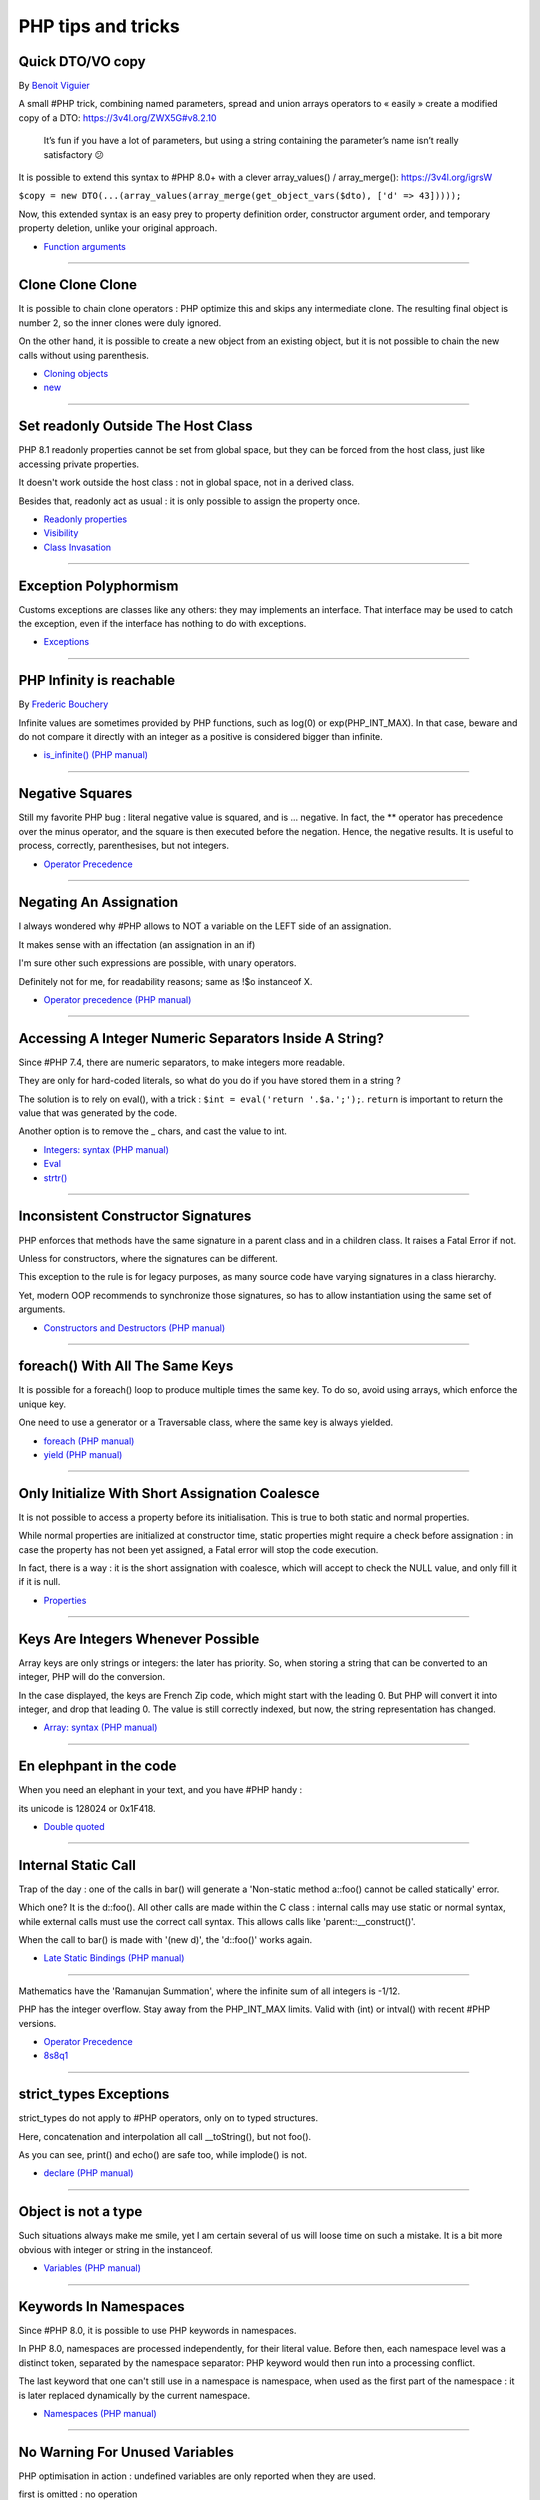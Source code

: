 PHP tips and tricks
-------------------

.. _quick-dto/vo-copy:

Quick DTO/VO copy
=================
By `Benoit Viguier <https://phpc.social/@b_viguier>`_

A small #PHP trick, combining named parameters, spread and union arrays operators to « easily » create a modified copy of a DTO: https://3v4l.org/ZWX5G#v8.2.10

 It’s fun if you have a lot of parameters, but using a string containing the parameter’s name isn’t really satisfactory 😕

It is possible to extend this syntax to #PHP 8.0+ with a clever array_values() / array_merge(): https://3v4l.org/igrsW

``$copy = new DTO(...(array_values(array_merge(get_object_vars($dto), ['d' => 43]))));``

Now, this extended syntax is an easy prey to property definition order, constructor argument order, and temporary property deletion, unlike your original approach.

.. image:: ../images/quick-dto.png

* `Function arguments <https://www.php.net/manual/en/functions.arguments.php>`_


----



.. _clone-clone-clone:

Clone Clone Clone
=================
It is possible to chain clone operators : PHP optimize this and skips any intermediate clone. The resulting final object is number 2, so the inner clones were duly ignored. 

On the other hand, it is possible to create a new object from an existing object, but it is not possible to chain the new calls without using parenthesis. 

.. image:: ../images/clone_clone_clone.png

* `Cloning objects <https://www.php.net/manual/en/language.oop5.cloning.php>`_
* `new <https://www.php.net/manual/en/language.oop5.basic.php#language.oop5.basic.new>`_


----



.. _set-readonly-outside-the-host-class:

Set readonly Outside The Host Class
===================================
PHP 8.1 readonly properties cannot be set from global space, but they can be forced from the host class, just like accessing private properties. 

It doesn't work outside the host class : not in global space, not in a derived class.

Besides that, readonly act as usual : it is only possible to assign the property once.

.. image:: ../images/readonly_and_private.png

* `Readonly properties <https://www.php.net/manual/en/language.oop5.properties.php#language.oop5.properties.readonly-properties>`_
* `Visibility <https://www.php.net/manual/en/language.oop5.visibility.php>`_
* `Class Invasation <https://php-dictionary.readthedocs.io/en/latest/dictionary.html#class-invasion>`_


----



.. _exception-polyphormism:

Exception Polyphormism
======================
Customs exceptions are classes like any others: they may implements an interface. That interface may be used to catch the exception, even if the interface has nothing to do with exceptions.

.. image:: ../images/interface_exceptions.png

* `Exceptions <https://www.php.net/manual/en/language.exceptions.php>`_


----



.. _php-infinity-is-reachable:

PHP Infinity is reachable
=========================
By `Frederic Bouchery <https://twitter.com/FredBouchery>`_

Infinite values are sometimes provided by PHP functions, such as log(0) or exp(PHP_INT_MAX). In that case, beware and do not compare it directly with an integer as a positive is considered bigger than infinite.

.. image:: ../images/infinite_is_reachable.png

* `is_infinite() (PHP manual) <https://www.php.net/is_infinite>`_


----



.. _negative-squares:

Negative Squares
================
Still my favorite PHP bug : literal negative value is squared, and is ... negative. In fact, the ** operator has precedence over the minus operator, and the square is then executed before the negation. Hence, the negative results. It is useful to process, correctly, parenthesises, but not integers. 

.. image:: ../images/squared_negative.png

* `Operator Precedence <https://www.php.net/manual/en/language.operators.precedence.php>`_


----



.. _negating-an-assignation:

Negating An Assignation
=======================
I always wondered why #PHP allows to NOT a variable on the LEFT side of an assignation.

It makes sense with an iffectation (an assignation in an if)

I'm sure other such expressions are possible, with unary operators. 

Definitely not for me, for readability reasons; same as !$o instanceof X.

.. image:: ../images/negating_a_variable.png

* `Operator precedence (PHP manual) <https://www.php.net/manual/en/language.operators.precedence.php>`_


----



.. _accessing-a-integer-numeric-separators-inside-a-string?:

Accessing A Integer Numeric Separators Inside A String?
=======================================================
Since #PHP 7.4, there are numeric separators, to make integers more readable. 

They are only for hard-coded literals, so what do you do if you have stored them in a string ?

The solution is to rely on eval(), with a trick : ``$int = eval('return '.$a.';');``. ``return`` is important to return the value that was generated by the code.

Another option is to remove the _ chars, and cast the value to int.

.. image:: ../images/numeric_separator_string.png

* `Integers: syntax (PHP manual) <https://www.php.net/manual/en/language.types.integer.php#language.types.integer.syntax>`_
* `Eval <https://www.php.net/manual/en/function.eval.php>`_
* `strtr() <https://www.php.net/manual/fr/function.strtr.php>`_


----



.. _inconsistent-constructor-signatures:

Inconsistent Constructor Signatures
===================================
PHP enforces that methods have the same signature in a parent class and in a children class. It raises a Fatal Error if not.

Unless for constructors, where the signatures can be different.

This exception to the rule is for legacy purposes, as many source code have varying signatures in a class hierarchy.

Yet, modern OOP recommends to synchronize those signatures, so has to allow instantiation using the same set of arguments.

.. image:: ../images/phptip-1.png

* `Constructors and Destructors (PHP manual) <https://www.php.net/manual/en/language.oop5.decon.php>`_


----



.. _foreach()-with-all-the-same-keys:

foreach() With All The Same Keys
================================
It is possible for a foreach() loop to produce multiple times the same key. To do so, avoid using arrays, which enforce the unique key.

One need to use a generator or a Traversable class, where the same key is always yielded.

.. image:: ../images/foreach_same_keys.png

* `foreach (PHP manual) <https://www.php.net/manual/en/control-structures.foreach.php>`_
* `yield (PHP manual) <https://www.php.net/manual/en/language.generators.syntax.php>`_


----



.. _only-initialize-with-short-assignation-coalesce:

Only Initialize With Short Assignation Coalesce
===============================================
It is not possible to access a property before its initialisation. This is true to both static and normal properties.

While normal properties are initialized at constructor time, static properties might require a check before assignation : in case the property has not been yet assigned, a Fatal error will stop the code execution.

In fact, there is a way : it is the short assignation with coalesce, which will accept to check the NULL value, and only fill it if it is null.  

.. image:: ../images/initialize_with_coalesce.png

* `Properties <https://www.php.net/manual/en/language.oop5.properties.php>`_


----



.. _keys-are-integers-whenever-possible:

Keys Are Integers Whenever Possible
===================================
Array keys are only strings or integers: the later has priority. So, when storing a string that can be converted to an integer, PHP will do the conversion.

In the case displayed, the keys are French Zip code, which might start with the leading 0. But PHP will convert it into integer, and drop that leading 0. The value is still correctly indexed, but now, the string representation has changed.

.. image:: ../images/keys_are_integers.png

* `Array: syntax (PHP manual) <https://www.php.net/manual/en/language.types.array.php>`_


----



.. _en-elephpant-in-the-code:

En elephpant in the code
========================
When you need an elephant in your text, and you have #PHP handy : 

its unicode is 128024 or 0x1F418.

.. image:: ../images/elephpant.png

* `Double quoted <https://www.php.net/manual/en/language.types.string.php#language.types.string.syntax.double>`_


----



.. _internal-static-call:

Internal Static Call
====================
Trap of the day : one of the calls in bar() will generate a 'Non-static method a::foo() cannot be called statically' error. 

Which one? It is the d::foo(). All other calls are made within the C class : internal calls may use static or normal syntax, while external calls must use the correct call syntax. This allows calls like 'parent::__construct()'. 

When the call to bar() is made with '(new d)', the 'd::foo()' works again. 

.. image:: ../images/internal_static_call.png

* `Late Static Bindings (PHP manual) <https://www.php.net/manual/en/language.oop5.late-static-bindings.php>`_


----



.. _:



Mathematics have the 'Ramanujan Summation', where the infinite sum of all integers is -1/12.

PHP has the integer overflow. Stay away from the PHP_INT_MAX limits. Valid with (int) or intval() with recent #PHP versions.

.. image:: ../images/playing_with_the_limit.png

* `Operator Precedence <https://www.php.net/manual/en/language.operators.precedence.php>`_
* `8s8q1 <https://3v4l.org/8s8q1>`_


----



.. _strict_types-exceptions:

strict_types Exceptions
=======================
strict_types do not apply to #PHP operators, only on to typed structures. 

Here, concatenation and interpolation all call __toString(), but not foo(). 

As you can see, print() and echo() are safe too, while implode() is not. 

.. image:: ../images/phptip-1.png

* `declare (PHP manual) <https://www.php.net/manual/en/control-structures.declare.php>`_


----



.. _object-is-not-a-type:

Object is not a type
====================
Such situations always make me smile, yet I am certain several of us will loose time on such a mistake. It is a bit more obvious with integer or string in the instanceof.

.. image:: ../images/object_is_not_a_type.png

* `Variables (PHP manual) <https://www.php.net/manual/en/language.variables.php>`_


----



.. _keywords-in-namespaces:

Keywords In Namespaces
======================
Since #PHP 8.0, it is possible to use PHP keywords in namespaces.

In PHP 8.0, namespaces are processed independently, for their literal value. Before then, each namespace level was a distinct token, separated by the namespace separator: PHP keyword would then run into a processing conflict. 

The last keyword that one can't still use in a namespace is namespace, when used as the first part of the namespace : it is later replaced dynamically by the current namespace.

.. image:: ../images/keywords_in_namespaces.png

* `Namespaces (PHP manual) <https://www.php.net/manual/en/language.namespaces.php>`_


----



.. _no-warning-for-unused-variables:

No Warning For Unused Variables
===============================
PHP optimisation in action : undefined variables are only reported when they are used.



first is omitted : no operation

second is skipped : no need to execute 2nd term

third is reporting a warning. 

.. image:: ../images/variable_optimisation.png

* `Variables (PHP manual) <https://www.php.net/manual/en/language.variables.php>`_


----



.. _stdclass-object:

stdClass Object
===============
PHP recycles the previously created stdClass objects ids. The following code displays Object #1, until it is stored in $b. When the stdClass is not stored in a container (variable, property, etc.), it is completely lost and no object counting happens.

Also, PHP's stdClass's constructor ignores all its arguments, as they are not used.

.. image:: ../images/stdclass_tracking.png

* `The stdClass class (PHP manual) <https://www.php.net/manual/en/class.stdclass.php>`_


----



.. _a-case-of-misplaced-parenthesis:

A Case Of Misplaced Parenthesis
===============================
The closing parenthesis of the in_array() call may be misplaced, yet yield a valid PHP code, and even, a valid business case. This all depends on the actual value given to the $c variable.

It is most probably a bug, given the number of arguments in in_array().

.. image:: ../images/misplaced_parenthesis.png



----



.. _checking-for-names-at-different-times:

Checking For Names At Different Times
=====================================
PHP lint detects early to avoid 'redeclared functions', based on local compilation.

php -l => Cannot redeclare mb_substr() 

It doesn't apply to CIT until execution though : 

php => Cannot declare class stdClass

 because the name is already in use

.. image:: ../images/check_for_names.png



----



.. _not-all-strings-in-arrays:

Not All Strings In Arrays
=========================
Array keys are coerced into strings or integers, while array values are left intact.

Yet, this doesn't apply to array keys, so this code will display an 'Uncaught TypeError: Illegal offset type', even without strict_types.

This code needs an explicit cast to string to work.

.. image:: ../images/not_all_strings.png

* `Array: syntax (PHP manual) <https://www.php.net/manual/en/language.types.array.php>`_
* `__toString() Magic Method <https://www.php.net/manual/fr/language.oop5.magic.php#object.tostring>`_


----


